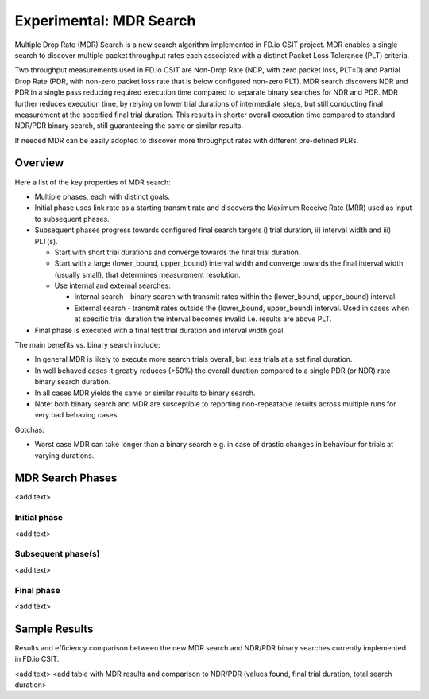 Experimental: MDR Search
========================

Multiple Drop Rate (MDR) Search is a new search algorithm implemented in
FD.io CSIT project. MDR enables a single search to discover multiple
packet throughput rates each associated with a distinct Packet Loss
Tolerance (PLT) criteria.

Two throughput measurements used in FD.io CSIT are Non-Drop Rate (NDR,
with zero packet loss, PLT=0) and Partial Drop Rate (PDR, with non-zero
packet loss rate that is below configured non-zero PLT). MDR search
discovers NDR and PDR in a single pass reducing required execution time
compared to separate binary searches for NDR and PDR. MDR further
reduces execution time, by relying on lower trial durations of
intermediate steps, but still conducting final measurement at the
specified final trial duration. This results in shorter overall
execution time compared to standard NDR/PDR binary search, still
guaranteeing the same or similar results.

If needed MDR can be easily adopted to discover more throughput rates
with different pre-defined PLRs.

Overview
---------

Here a list of the key properties of MDR search:

- Multiple phases, each with distinct goals.
- Initial phase uses link rate as a starting transmit rate and discovers
  the Maximum Receive Rate (MRR) used as input to subsequent phases.
- Subsequent phases progress towards configured final search targets
  i) trial duration, ii) interval width and iii) PLT(s).

  - Start with short trial durations and converge towards the
    final trial duration.
  - Start with a large (lower_bound, upper_bound) interval width and
    converge towards the final interval width (usually small), that
    determines measurement resolution.
  - Use internal and external searches:

    - Internal search - binary search with transmit rates within the
      (lower_bound, upper_bound) interval.
    - External search - transmit rates outside the (lower_bound,
      upper_bound) interval. Used in cases when at specific trial
      duration the interval becomes invalid i.e. results are above PLT.

- Final phase is executed with a final test trial duration and
  interval width goal.

The main benefits vs. binary search include:

- In general MDR is likely to execute more search trials overall, but
  less trials at a set final duration.
- In well behaved cases it greatly reduces (>50%) the overall duration
  compared to a single PDR (or NDR) rate binary search duration.
- In all cases MDR yields the same or similar results to binary search.
- Note: both binary search and MDR are susceptible to reporting
  non-repeatable results across multiple runs for very bad behaving
  cases.

Gotchas:

- Worst case MDR can take longer than a binary search e.g. in case of
  drastic changes in behaviour for trials at varying durations.

MDR Search Phases
-----------------

<add text>

Initial phase
`````````````

<add text>

Subsequent phase(s)
```````````````
<add text>

Final phase
```````````
<add text>

Sample Results
--------------

Results and efficiency comparison between the new MDR search and NDR/PDR
binary searches currently implemented in FD.io CSIT.

<add text>
<add table with MDR results and comparison to NDR/PDR (values found,
final trial duration, total search duration>